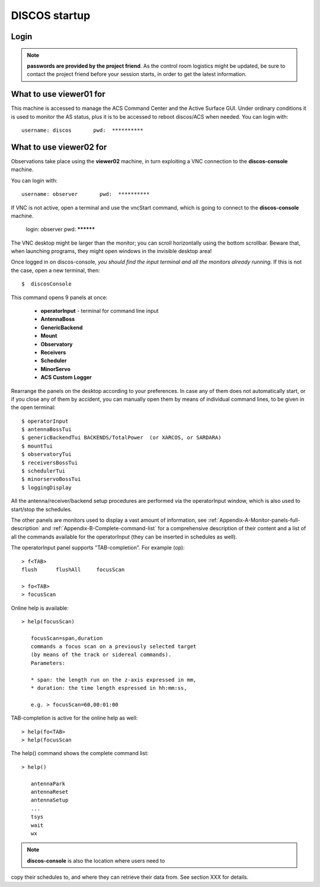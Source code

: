 .. _discos-startup:

**************
DISCOS startup
**************


Login
=====

.. figure:: images/Postazioni_DISCOS.jpg
   :scale: 80%
   :alt: Observing machines
   :align: center
 
.. note:: **passwords are provided by the project friend**. As the control room logistics 
   might be updated, be sure to contact the project friend before your session 
   starts, in order to get the latest information. 


What to use viewer01 for
========================

This machine is accessed to manage the ACS Command Center and the Active Surface
GUI. Under ordinary conditions it is used to monitor the AS status, plus it 
is to be accessed to reboot discos/ACS when needed.  
You can login with::

    username: discos       pwd:  **********


What to use viewer02 for
========================

Observations take place using the **viewer02** machine, 
in turn exploiting a VNC connection to the **discos-console** machine.
 
You can login with::

    username: observer       pwd:  **********

If VNC is not active, open a terminal and use the vncStart command, which is going to 
connect to the **discos-console** machine. 

    login: observer     pwd: **********

The VNC desktop might be larger than the monitor; you can scroll horizontally 
using the bottom scrollbar. Beware that, when launching programs, they might 
open windows in the invisible desktop area! 

Once logged in on discos-console, *you should find the input terminal and all the 
monitors already running*. If this is not the case, open a new terminal, then::

    $  discosConsole 

This command opens 9 panels at once: 

	* **operatorInput** - terminal for command line input
	* **AntennaBoss** 
	* **GenericBackend**
	* **Mount**  
	* **Observatory** 
	* **Receivers**
	* **Scheduler**
	* **MinorServo**
        * **ACS Custom Logger**

Rearrange the panels on the desktop according to your preferences. 
In case any of them does not automatically start, or if you close
any of them by accident, you can manually open them 
by means of individual command lines, to be given in the open terminal::

   $ operatorInput
   $ antennaBossTui 
   $ genericBackendTui BACKENDS/TotalPower  (or XARCOS, or SARDARA)
   $ mountTui 
   $ observatoryTui 
   $ receiversBossTui
   $ schedulerTui
   $ minorservoBossTui
   $ loggingDisplay        
    
    
All the antenna/receiver/backend setup procedures are performed via the 
operatorInput window, which is also used to start/stop the schedules. 

The other panels are monitors used to display a vast amount of information, 
see :ref:`Appendix-A-Monitor-panels-full-description` and 
:ref:`Appendix-B-Complete-command-list` for a comprehensive description of 
their content and a list of all the commands available for the operatorInput 
(they can be inserted in schedules as well).

   
The operatorInput panel supports "TAB-completion".
For example (op):: 

    > f<TAB> 
    flush      flushAll     focusScan

    > fo<TAB> 
    > focusScan 

Online help is available:: 

    > help(focusScan)

       focusScan=span,duration
       commands a focus scan on a previously selected target
       (by means of the track or sidereal commands).
       Parameters:

       * span: the length run on the z-axis expressed in mm,
       * duration: the time length espressed in hh:mm:ss,

       e.g. > focusScan=60,00:01:00

TAB-completion is active for the online help as well::

     > help(fo<TAB>
     > help(focusScan

The help() command shows the complete command list::

    > help()

       antennaPark
       antennaReset
       antennaSetup
       ...
       tsys
       wait
       wx


.. note:: **discos-console** is also the location where users need to
copy their schedules to, and where they can retrieve their data from. 
See section XXX for details.